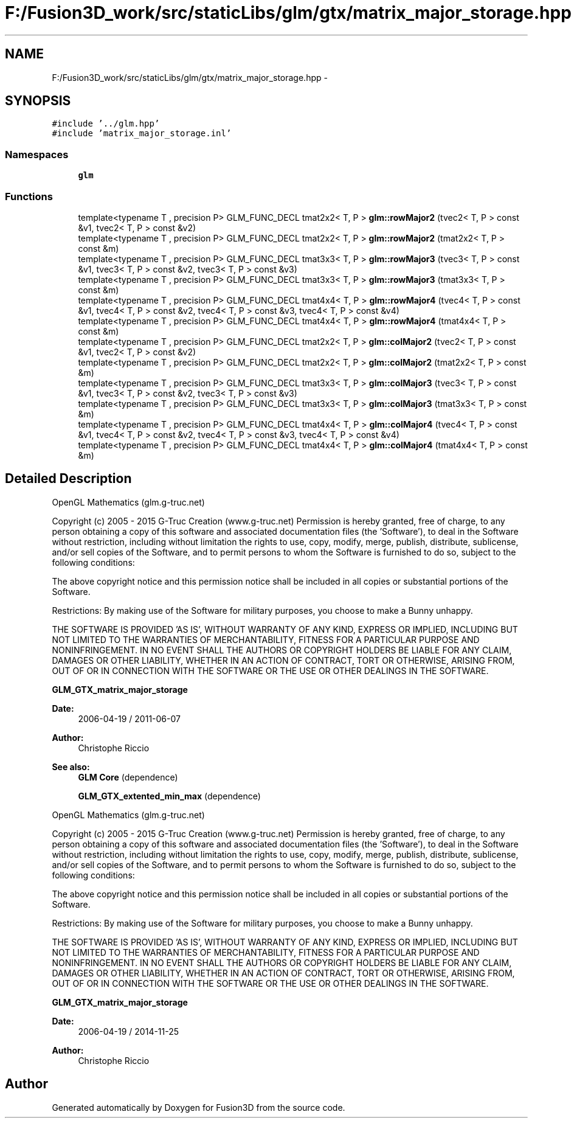 .TH "F:/Fusion3D_work/src/staticLibs/glm/gtx/matrix_major_storage.hpp" 3 "Tue Nov 24 2015" "Version 0.0.0.1" "Fusion3D" \" -*- nroff -*-
.ad l
.nh
.SH NAME
F:/Fusion3D_work/src/staticLibs/glm/gtx/matrix_major_storage.hpp \- 
.SH SYNOPSIS
.br
.PP
\fC#include '\&.\&./glm\&.hpp'\fP
.br
\fC#include 'matrix_major_storage\&.inl'\fP
.br

.SS "Namespaces"

.in +1c
.ti -1c
.RI " \fBglm\fP"
.br
.in -1c
.SS "Functions"

.in +1c
.ti -1c
.RI "template<typename T , precision P> GLM_FUNC_DECL tmat2x2< T, P > \fBglm::rowMajor2\fP (tvec2< T, P > const &v1, tvec2< T, P > const &v2)"
.br
.ti -1c
.RI "template<typename T , precision P> GLM_FUNC_DECL tmat2x2< T, P > \fBglm::rowMajor2\fP (tmat2x2< T, P > const &m)"
.br
.ti -1c
.RI "template<typename T , precision P> GLM_FUNC_DECL tmat3x3< T, P > \fBglm::rowMajor3\fP (tvec3< T, P > const &v1, tvec3< T, P > const &v2, tvec3< T, P > const &v3)"
.br
.ti -1c
.RI "template<typename T , precision P> GLM_FUNC_DECL tmat3x3< T, P > \fBglm::rowMajor3\fP (tmat3x3< T, P > const &m)"
.br
.ti -1c
.RI "template<typename T , precision P> GLM_FUNC_DECL tmat4x4< T, P > \fBglm::rowMajor4\fP (tvec4< T, P > const &v1, tvec4< T, P > const &v2, tvec4< T, P > const &v3, tvec4< T, P > const &v4)"
.br
.ti -1c
.RI "template<typename T , precision P> GLM_FUNC_DECL tmat4x4< T, P > \fBglm::rowMajor4\fP (tmat4x4< T, P > const &m)"
.br
.ti -1c
.RI "template<typename T , precision P> GLM_FUNC_DECL tmat2x2< T, P > \fBglm::colMajor2\fP (tvec2< T, P > const &v1, tvec2< T, P > const &v2)"
.br
.ti -1c
.RI "template<typename T , precision P> GLM_FUNC_DECL tmat2x2< T, P > \fBglm::colMajor2\fP (tmat2x2< T, P > const &m)"
.br
.ti -1c
.RI "template<typename T , precision P> GLM_FUNC_DECL tmat3x3< T, P > \fBglm::colMajor3\fP (tvec3< T, P > const &v1, tvec3< T, P > const &v2, tvec3< T, P > const &v3)"
.br
.ti -1c
.RI "template<typename T , precision P> GLM_FUNC_DECL tmat3x3< T, P > \fBglm::colMajor3\fP (tmat3x3< T, P > const &m)"
.br
.ti -1c
.RI "template<typename T , precision P> GLM_FUNC_DECL tmat4x4< T, P > \fBglm::colMajor4\fP (tvec4< T, P > const &v1, tvec4< T, P > const &v2, tvec4< T, P > const &v3, tvec4< T, P > const &v4)"
.br
.ti -1c
.RI "template<typename T , precision P> GLM_FUNC_DECL tmat4x4< T, P > \fBglm::colMajor4\fP (tmat4x4< T, P > const &m)"
.br
.in -1c
.SH "Detailed Description"
.PP 
OpenGL Mathematics (glm\&.g-truc\&.net)
.PP
Copyright (c) 2005 - 2015 G-Truc Creation (www\&.g-truc\&.net) Permission is hereby granted, free of charge, to any person obtaining a copy of this software and associated documentation files (the 'Software'), to deal in the Software without restriction, including without limitation the rights to use, copy, modify, merge, publish, distribute, sublicense, and/or sell copies of the Software, and to permit persons to whom the Software is furnished to do so, subject to the following conditions:
.PP
The above copyright notice and this permission notice shall be included in all copies or substantial portions of the Software\&.
.PP
Restrictions: By making use of the Software for military purposes, you choose to make a Bunny unhappy\&.
.PP
THE SOFTWARE IS PROVIDED 'AS IS', WITHOUT WARRANTY OF ANY KIND, EXPRESS OR IMPLIED, INCLUDING BUT NOT LIMITED TO THE WARRANTIES OF MERCHANTABILITY, FITNESS FOR A PARTICULAR PURPOSE AND NONINFRINGEMENT\&. IN NO EVENT SHALL THE AUTHORS OR COPYRIGHT HOLDERS BE LIABLE FOR ANY CLAIM, DAMAGES OR OTHER LIABILITY, WHETHER IN AN ACTION OF CONTRACT, TORT OR OTHERWISE, ARISING FROM, OUT OF OR IN CONNECTION WITH THE SOFTWARE OR THE USE OR OTHER DEALINGS IN THE SOFTWARE\&.
.PP
\fBGLM_GTX_matrix_major_storage\fP
.PP
\fBDate:\fP
.RS 4
2006-04-19 / 2011-06-07 
.RE
.PP
\fBAuthor:\fP
.RS 4
Christophe Riccio
.RE
.PP
\fBSee also:\fP
.RS 4
\fBGLM Core\fP (dependence) 
.PP
\fBGLM_GTX_extented_min_max\fP (dependence)
.RE
.PP
OpenGL Mathematics (glm\&.g-truc\&.net)
.PP
Copyright (c) 2005 - 2015 G-Truc Creation (www\&.g-truc\&.net) Permission is hereby granted, free of charge, to any person obtaining a copy of this software and associated documentation files (the 'Software'), to deal in the Software without restriction, including without limitation the rights to use, copy, modify, merge, publish, distribute, sublicense, and/or sell copies of the Software, and to permit persons to whom the Software is furnished to do so, subject to the following conditions:
.PP
The above copyright notice and this permission notice shall be included in all copies or substantial portions of the Software\&.
.PP
Restrictions: By making use of the Software for military purposes, you choose to make a Bunny unhappy\&.
.PP
THE SOFTWARE IS PROVIDED 'AS IS', WITHOUT WARRANTY OF ANY KIND, EXPRESS OR IMPLIED, INCLUDING BUT NOT LIMITED TO THE WARRANTIES OF MERCHANTABILITY, FITNESS FOR A PARTICULAR PURPOSE AND NONINFRINGEMENT\&. IN NO EVENT SHALL THE AUTHORS OR COPYRIGHT HOLDERS BE LIABLE FOR ANY CLAIM, DAMAGES OR OTHER LIABILITY, WHETHER IN AN ACTION OF CONTRACT, TORT OR OTHERWISE, ARISING FROM, OUT OF OR IN CONNECTION WITH THE SOFTWARE OR THE USE OR OTHER DEALINGS IN THE SOFTWARE\&.
.PP
\fBGLM_GTX_matrix_major_storage\fP
.PP
\fBDate:\fP
.RS 4
2006-04-19 / 2014-11-25 
.RE
.PP
\fBAuthor:\fP
.RS 4
Christophe Riccio 
.RE
.PP

.SH "Author"
.PP 
Generated automatically by Doxygen for Fusion3D from the source code\&.
